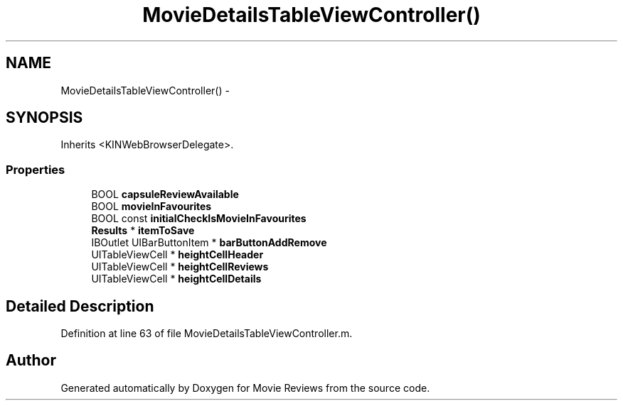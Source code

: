 .TH "MovieDetailsTableViewController()" 3 "Tue Aug 11 2015" "Movie Reviews" \" -*- nroff -*-
.ad l
.nh
.SH NAME
MovieDetailsTableViewController() \- 
.SH SYNOPSIS
.br
.PP
.PP
Inherits <KINWebBrowserDelegate>\&.
.SS "Properties"

.in +1c
.ti -1c
.RI "BOOL \fBcapsuleReviewAvailable\fP"
.br
.ti -1c
.RI "BOOL \fBmovieInFavourites\fP"
.br
.ti -1c
.RI "BOOL const \fBinitialCheckIsMovieInFavourites\fP"
.br
.ti -1c
.RI "\fBResults\fP * \fBitemToSave\fP"
.br
.ti -1c
.RI "IBOutlet UIBarButtonItem * \fBbarButtonAddRemove\fP"
.br
.ti -1c
.RI "UITableViewCell * \fBheightCellHeader\fP"
.br
.ti -1c
.RI "UITableViewCell * \fBheightCellReviews\fP"
.br
.ti -1c
.RI "UITableViewCell * \fBheightCellDetails\fP"
.br
.in -1c
.SH "Detailed Description"
.PP 
Definition at line 63 of file MovieDetailsTableViewController\&.m\&.

.SH "Author"
.PP 
Generated automatically by Doxygen for Movie Reviews from the source code\&.
